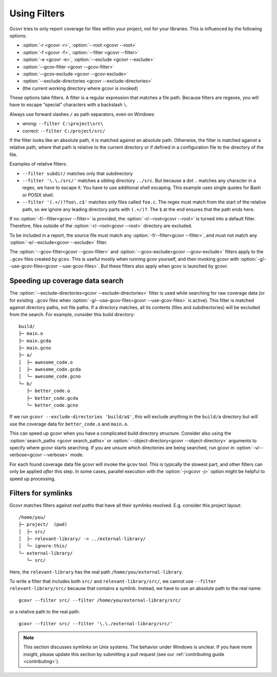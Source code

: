 .. _filters:

Using Filters
=============

Gcovr tries to only report coverage for files within your project,
not for your libraries. This is influenced by the following options:

-   :option:`-r <gcovr -r>`, :option:`--root <gcovr --root>`
-   :option:`-f <gcovr -f>`, :option:`--filter <gcovr --filter>`
-   :option:`-e <gcovr -e>`, :option:`--exclude <gcovr --exclude>`
-   :option:`--gcov-filter <gcovr --gcov-filter>`
-   :option:`--gcov-exclude <gcovr --gcov-exclude>`
-   :option:`--exclude-directories <gcovr --exclude-directories>`
-   (the current working directory where gcovr is invoked)

These options take filters.
A filter is a regular expression that matches a file path.
Because filters are regexes,
you will have to escape “special” characters with a backslash ``\``.

Always use forward slashes ``/`` as path separators, even on Windows:

-   wrong:   ``--filter C:\project\src\``
-   correct: ``--filter C:/project/src/``

If the filter looks like an absolute path,
it is matched against an absolute path.
Otherwise, the filter is matched against a relative path,
where that path is relative to the current directory
or if defined in a configuration file to the directory of the file.

Examples of relative filters:

-   ``--filter subdir/`` matches only that subdirectory

-   ``--filter '\.\./src/'`` matches a sibling directory ``../src``.
    But because a dot ``.`` matches any character in a regex,
    we have to escape it.
    You have to use additional shell escaping.
    This example uses single quotes for Bash or POSIX shell.

-   ``--filter '(.+/)?foo\.c$'`` matches only files called ``foo.c``.
    The regex must match from the start of the relative path,
    so we ignore any leading directory parts with ``(.+/)?``.
    The ``$`` at the end ensures that the path ends here.

If no :option:`-f/--filter<gcovr --filter>` is provided,
the :option:`-r/--root<gcovr --root>` is turned into a default filter.
Therefore, files outside of the :option:`-r/--root<gcovr --root>`
directory are excluded.

To be included in a report, the source file must match any
:option:`-f/--filter<gcovr --filter>`,
and must not match any :option:`-e/--exclude<gcovr --exclude>` filter.

The :option:`--gcov-filter<gcovr --gcov-filter>`
and :option:`--gcov-exclude<gcovr --gcov-exclude>` filters apply to the
``.gcov`` files created by ``gcov``.
This is useful mostly when running gcov yourself,
and then invoking gcovr with :option:`-g/--use-gcov-files<gcovr --use-gcov-files>`.
But these filters also apply when gcov is launched by gcovr.


Speeding up coverage data search
--------------------------------

The :option:`--exclude-directories<gcovr --exclude-directories>` filter is used
while searching for raw coverage data (or for existing ``.gcov`` files when
:option:`-g/--use-gcov-files<gcovr --use-gcov-files>` is active).
This filter is matched against directory paths, not file paths.
If a directory matches,
all its contents (files and subdirectories) will be excluded from the search.
For example, consider this build directory::

    build/
    ├─ main.o
    ├─ main.gcda
    ├─ main.gcno
    ├─ a/
    │  ├─ awesome_code.o
    │  ├─ awesome_code.gcda
    │  └─ awesome_code.gcno
    └─ b/
       ├─ better_code.o
       ├─ better_code.gcda
       └─ better_code.gcno

If we run ``gcovr --exclude-directories 'build/a$'``,
this will exclude anything in the ``build/a`` directory
but will use the coverage data for ``better_code.o`` and ``main.o``.

This can speed up gcovr when you have a complicated build directory structure.
Consider also using the :option:`search_paths <gcovr search_paths>`
or :option:`--object-directory<gcovr --object-directory>` arguments to specify
where gcovr starts searching.
If you are unsure which directories are being searched,
run gcovr in :option:`-v/--verbose<gcovr --verbose>` mode.

For each found coverage data file gcovr will invoke the ``gcov`` tool.
This is typically the slowest part,
and other filters can only be applied *after* this step.
In some cases, parallel execution with the :option:`-j<gcovr -j>` option
might be helpful to speed up processing.


Filters for symlinks
--------------------

Gcovr matches filters against *real paths*
that have all their symlinks resolved.
E.g. consider this project layout::

    /home/you/
    ├─ project/  (pwd)
    │  ├─ src/
    │  ├─ relevant-library/ -> ../external-library/
    │  └─ ignore-this/
    └─ external-library/
       └─ src/

.. compare the filter-relative-lib test case

Here, the ``relevant-library``
has the real path ``/home/you/external-library``.

To write a filter that includes both ``src/`` and ``relevant-library/src/``,
we cannot use ``--filter relevant-library/src/``
because that contains a symlink.
Instead, we have to use an absolute path to the real name::

    gcovr --filter src/ --filter /home/you/external-library/src/

or a relative path to the real path::

    gcovr --filter src/ --filter '\.\./external-library/src/'

.. note::
    This section discusses symlinks on Unix systems.
    The behavior under Windows is unclear.
    If you have more insight,
    please update this section by submitting a pull request
    (see our :ref:`contributing guide <contributing>`).
